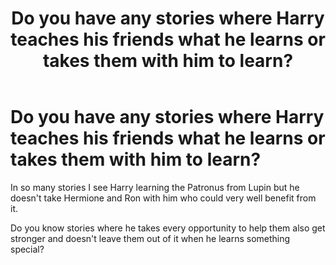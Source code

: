 #+TITLE: Do you have any stories where Harry teaches his friends what he learns or takes them with him to learn?

* Do you have any stories where Harry teaches his friends what he learns or takes them with him to learn?
:PROPERTIES:
:Author: RinSakami
:Score: 7
:DateUnix: 1620454095.0
:DateShort: 2021-May-08
:FlairText: Request
:END:
In so many stories I see Harry learning the Patronus from Lupin but he doesn't take Hermione and Ron with him who could very well benefit from it.

Do you know stories where he takes every opportunity to help them also get stronger and doesn't leave them out of it when he learns something special?

